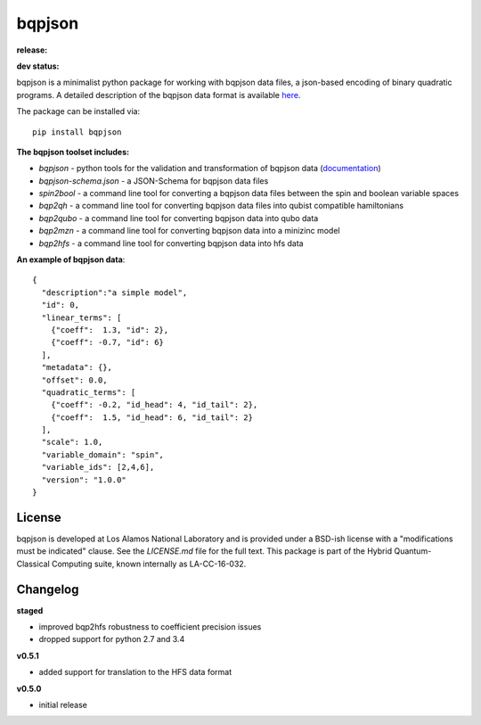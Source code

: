 ==========
bqpjson
==========

**release:**

.. image:: https://badge.fury.io/py/bqpjson.svg
    :target: https://badge.fury.io/py/bqpjson

.. image:: https://readthedocs.org/projects/bqpjson/badge/?version=stable
  :target: http://bqpjson.readthedocs.io/en/stable/?badge=stable
  :alt: Documentation Status


**dev status:**

.. image:: https://travis-ci.org/lanl-ansi/bqpjson.svg?branch=master
  :target: https://travis-ci.org/lanl-ansi/bqpjson
  :alt: Build Report
.. image:: https://codecov.io/gh/lanl-ansi/bqpjson/branch/master/graph/badge.svg
  :target: https://codecov.io/gh/lanl-ansi/bqpjson
  :alt: Coverage Report
.. image:: https://readthedocs.org/projects/bqpjson/badge/?version=latest
  :target: http://bqpjson.readthedocs.io/en/latest/?badge=latest
  :alt: Documentation Status

bqpjson is a minimalist python package for working with bqpjson data files, a json-based encoding of binary quadratic programs.  A detailed description of the bqpjson data format is available `here <http://bqpjson.readthedocs.io/en/latest/bqpjson_format.html>`_.  

The package can be installed via::

    pip install bqpjson


**The bqpjson toolset includes:**

- *bqpjson* - python tools for the validation and transformation of bqpjson data (`documentation <http://bqpjson.readthedocs.io/en/latest/>`_)
- *bqpjson-schema.json* - a JSON-Schema for bqpjson data files
- *spin2bool* - a command line tool for converting a bqpjson data files between the spin and boolean variable spaces
- *bqp2qh* - a command line tool for converting bqpjson data files into qubist compatible hamiltonians
- *bqp2qubo* - a command line tool for converting bqpjson data into qubo data
- *bqp2mzn* - a command line tool for converting bqpjson data into a minizinc model
- *bqp2hfs* - a command line tool for converting bqpjson data into hfs data


**An example of bqpjson data**::

    {
      "description":"a simple model",
      "id": 0,
      "linear_terms": [
        {"coeff":  1.3, "id": 2},
        {"coeff": -0.7, "id": 6}
      ],
      "metadata": {},
      "offset": 0.0,
      "quadratic_terms": [
        {"coeff": -0.2, "id_head": 4, "id_tail": 2},
        {"coeff":  1.5, "id_head": 6, "id_tail": 2}
      ],
      "scale": 1.0,
      "variable_domain": "spin",
      "variable_ids": [2,4,6],
      "version": "1.0.0"
    }


License
------------
bqpjson is developed at Los Alamos National Laboratory and is provided under a BSD-ish license with a "modifications must be indicated" clause.  See the `LICENSE.md` file for the full text.  This package is part of the Hybrid Quantum-Classical Computing suite, known internally as LA-CC-16-032.


Changelog
------------

**staged**

- improved bqp2hfs robustness to coefficient precision issues
- dropped support for python 2.7 and 3.4


**v0.5.1**

- added support for translation to the HFS data format


**v0.5.0**

- initial release

